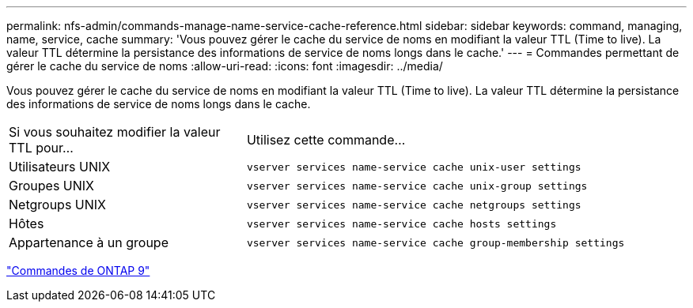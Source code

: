 ---
permalink: nfs-admin/commands-manage-name-service-cache-reference.html 
sidebar: sidebar 
keywords: command, managing, name, service, cache 
summary: 'Vous pouvez gérer le cache du service de noms en modifiant la valeur TTL (Time to live). La valeur TTL détermine la persistance des informations de service de noms longs dans le cache.' 
---
= Commandes permettant de gérer le cache du service de noms
:allow-uri-read: 
:icons: font
:imagesdir: ../media/


[role="lead"]
Vous pouvez gérer le cache du service de noms en modifiant la valeur TTL (Time to live). La valeur TTL détermine la persistance des informations de service de noms longs dans le cache.

[cols="35,65"]
|===


| Si vous souhaitez modifier la valeur TTL pour... | Utilisez cette commande... 


 a| 
Utilisateurs UNIX
 a| 
`vserver services name-service cache unix-user settings`



 a| 
Groupes UNIX
 a| 
`vserver services name-service cache unix-group settings`



 a| 
Netgroups UNIX
 a| 
`vserver services name-service cache netgroups settings`



 a| 
Hôtes
 a| 
`vserver services name-service cache hosts settings`



 a| 
Appartenance à un groupe
 a| 
`vserver services name-service cache group-membership settings`

|===
http://docs.netapp.com/ontap-9/topic/com.netapp.doc.dot-cm-cmpr/GUID-5CB10C70-AC11-41C0-8C16-B4D0DF916E9B.html["Commandes de ONTAP 9"^]
